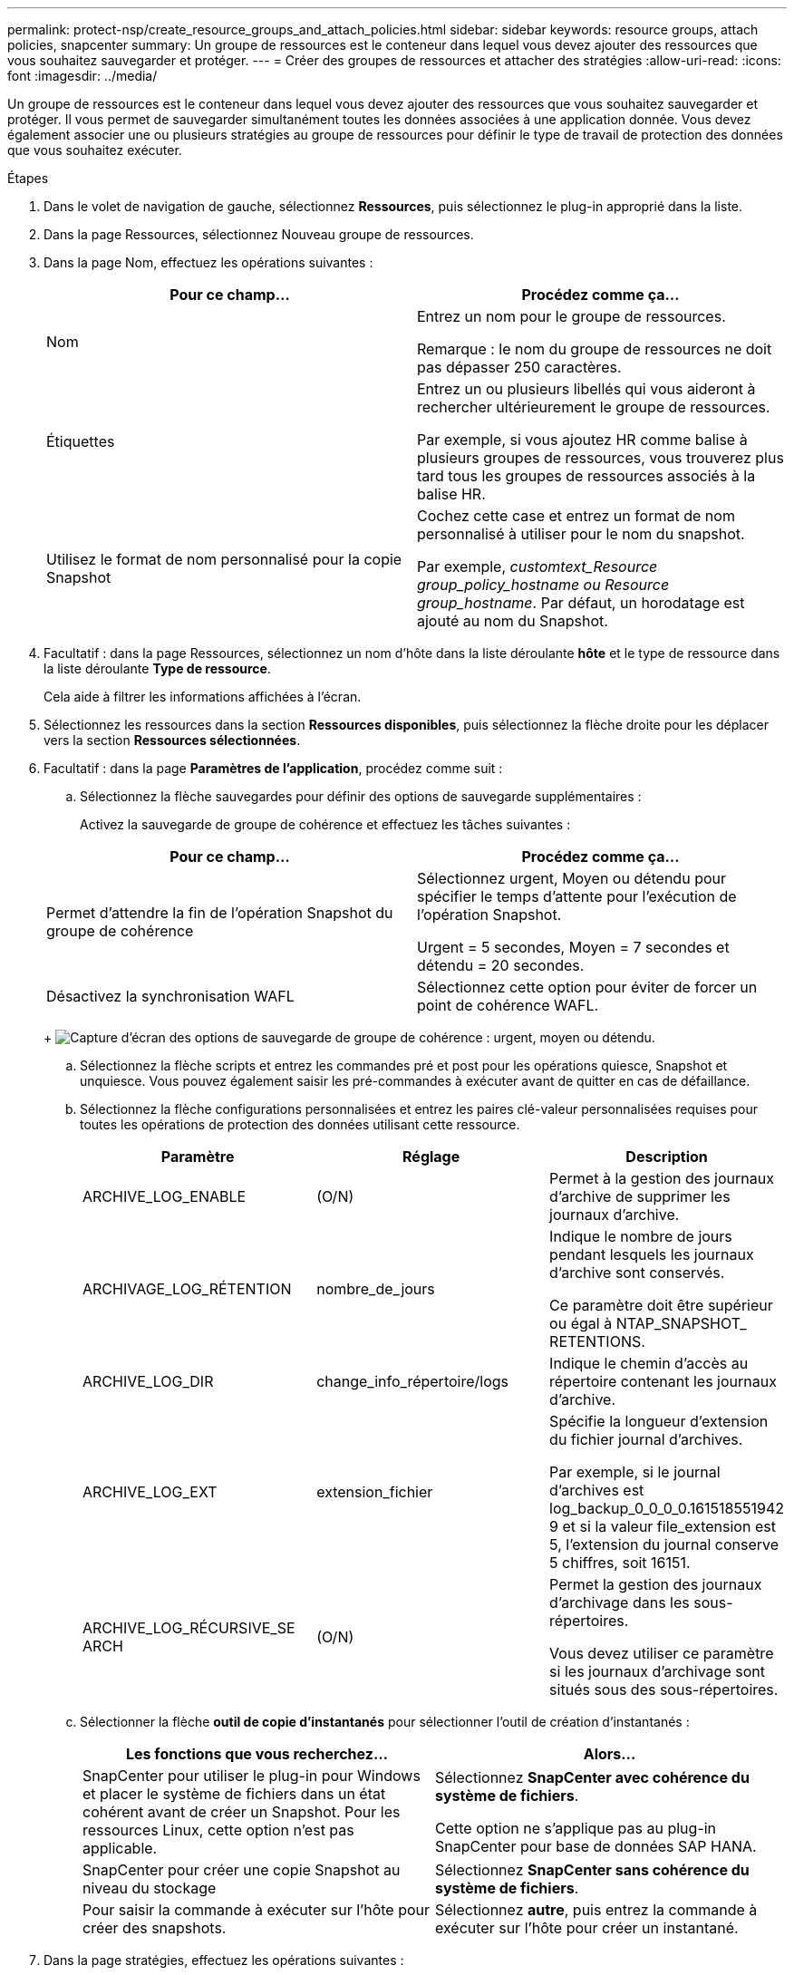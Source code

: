 ---
permalink: protect-nsp/create_resource_groups_and_attach_policies.html 
sidebar: sidebar 
keywords: resource groups, attach policies, snapcenter 
summary: Un groupe de ressources est le conteneur dans lequel vous devez ajouter des ressources que vous souhaitez sauvegarder et protéger. 
---
= Créer des groupes de ressources et attacher des stratégies
:allow-uri-read: 
:icons: font
:imagesdir: ../media/


[role="lead"]
Un groupe de ressources est le conteneur dans lequel vous devez ajouter des ressources que vous souhaitez sauvegarder et protéger. Il vous permet de sauvegarder simultanément toutes les données associées à une application donnée. Vous devez également associer une ou plusieurs stratégies au groupe de ressources pour définir le type de travail de protection des données que vous souhaitez exécuter.

.Étapes
. Dans le volet de navigation de gauche, sélectionnez *Ressources*, puis sélectionnez le plug-in approprié dans la liste.
. Dans la page Ressources, sélectionnez Nouveau groupe de ressources.
. Dans la page Nom, effectuez les opérations suivantes :
+
|===
| Pour ce champ... | Procédez comme ça... 


 a| 
Nom
 a| 
Entrez un nom pour le groupe de ressources.

Remarque : le nom du groupe de ressources ne doit pas dépasser 250 caractères.



 a| 
Étiquettes
 a| 
Entrez un ou plusieurs libellés qui vous aideront à rechercher ultérieurement le groupe de ressources.

Par exemple, si vous ajoutez HR comme balise à plusieurs groupes de ressources, vous trouverez plus tard tous les groupes de ressources associés à la balise HR.



 a| 
Utilisez le format de nom personnalisé pour la copie Snapshot
 a| 
Cochez cette case et entrez un format de nom personnalisé à utiliser pour le nom du snapshot.

Par exemple, _customtext_Resource group_policy_hostname ou Resource group_hostname_. Par défaut, un horodatage est ajouté au nom du Snapshot.

|===
. Facultatif : dans la page Ressources, sélectionnez un nom d'hôte dans la liste déroulante *hôte* et le type de ressource dans la liste déroulante *Type de ressource*.
+
Cela aide à filtrer les informations affichées à l'écran.

. Sélectionnez les ressources dans la section *Ressources disponibles*, puis sélectionnez la flèche droite pour les déplacer vers la section *Ressources sélectionnées*.
. Facultatif : dans la page *Paramètres de l'application*, procédez comme suit :
+
.. Sélectionnez la flèche sauvegardes pour définir des options de sauvegarde supplémentaires :
+
Activez la sauvegarde de groupe de cohérence et effectuez les tâches suivantes :

+
|===
| Pour ce champ... | Procédez comme ça... 


 a| 
Permet d'attendre la fin de l'opération Snapshot du groupe de cohérence
 a| 
Sélectionnez urgent, Moyen ou détendu pour spécifier le temps d'attente pour l'exécution de l'opération Snapshot.

Urgent = 5 secondes, Moyen = 7 secondes et détendu = 20 secondes.



 a| 
Désactivez la synchronisation WAFL
 a| 
Sélectionnez cette option pour éviter de forcer un point de cohérence WAFL.

|===
+
image:../media/application_settings.gif["Capture d'écran des options de sauvegarde de groupe de cohérence : urgent, moyen ou détendu."]

.. Sélectionnez la flèche scripts et entrez les commandes pré et post pour les opérations quiesce, Snapshot et unquiesce. Vous pouvez également saisir les pré-commandes à exécuter avant de quitter en cas de défaillance.
.. Sélectionnez la flèche configurations personnalisées et entrez les paires clé-valeur personnalisées requises pour toutes les opérations de protection des données utilisant cette ressource.
+
|===
| Paramètre | Réglage | Description 


 a| 
ARCHIVE_LOG_ENABLE
 a| 
(O/N)
 a| 
Permet à la gestion des journaux d'archive de supprimer les journaux d'archive.



 a| 
ARCHIVAGE_LOG_RÉTENTION
 a| 
nombre_de_jours
 a| 
Indique le nombre de jours pendant lesquels les journaux d'archive sont conservés.

Ce paramètre doit être supérieur ou égal à NTAP_SNAPSHOT_ RETENTIONS.



 a| 
ARCHIVE_LOG_DIR
 a| 
change_info_répertoire/logs
 a| 
Indique le chemin d'accès au répertoire contenant les journaux d'archive.



 a| 
ARCHIVE_LOG_EXT
 a| 
extension_fichier
 a| 
Spécifie la longueur d'extension du fichier journal d'archives.

Par exemple, si le journal d'archives est log_backup_0_0_0_0.161518551942 9 et si la valeur file_extension est 5, l'extension du journal conserve 5 chiffres, soit 16151.



 a| 
ARCHIVE_LOG_RÉCURSIVE_SE ARCH
 a| 
(O/N)
 a| 
Permet la gestion des journaux d'archivage dans les sous-répertoires.

Vous devez utiliser ce paramètre si les journaux d'archivage sont situés sous des sous-répertoires.

|===
.. Sélectionner la flèche *outil de copie d'instantanés* pour sélectionner l'outil de création d'instantanés :
+
|===
| Les fonctions que vous recherchez... | Alors... 


 a| 
SnapCenter pour utiliser le plug-in pour Windows et placer le système de fichiers dans un état cohérent avant de créer un Snapshot. Pour les ressources Linux, cette option n'est pas applicable.
 a| 
Sélectionnez *SnapCenter avec cohérence du système de fichiers*.

Cette option ne s'applique pas au plug-in SnapCenter pour base de données SAP HANA.



 a| 
SnapCenter pour créer une copie Snapshot au niveau du stockage
 a| 
Sélectionnez *SnapCenter sans cohérence du système de fichiers*.



 a| 
Pour saisir la commande à exécuter sur l'hôte pour créer des snapshots.
 a| 
Sélectionnez *autre*, puis entrez la commande à exécuter sur l'hôte pour créer un instantané.

|===


. Dans la page stratégies, effectuez les opérations suivantes :
+
.. Sélectionnez une ou plusieurs stratégies dans la liste déroulante.
+

NOTE: Vous pouvez également créer une stratégie en sélectionnant *image:../media/add_policy_from_resourcegroup.gif["Une icône plus"]*.

+
Les stratégies sont répertoriées dans la section *configurer les plannings pour les stratégies sélectionnées*.

.. Dans la colonne *configurer les plannings*, sélectionnez *image:../media/add_policy_from_resourcegroup.gif["Une icône plus"]* pour la stratégie que vous souhaitez configurer.
.. Dans la boîte de dialogue Ajouter des plannings pour la stratégie _nom_règle_, configurez la planification et sélectionnez OK.
+
Où nom_règle est le nom de la stratégie que vous avez sélectionnée.

+
Les planifications configurées sont répertoriées dans la colonne programmes appliqués. Les planifications de sauvegardes tierces ne sont pas prises en charge lorsqu'elles se chevauchent avec les planifications de sauvegarde SnapCenter.



. Dans la liste déroulante *préférence de messagerie* de la page *notification*, sélectionnez les scénarios dans lesquels vous souhaitez envoyer les e-mails.
+
Vous devez également spécifier les adresses e-mail de l'expéditeur et du destinataire, ainsi que l'objet de l'e-mail. Le serveur SMTP doit être configuré dans *Paramètres* > *Paramètres globaux*.

. Passez en revue le résumé, puis sélectionnez *Terminer*.


